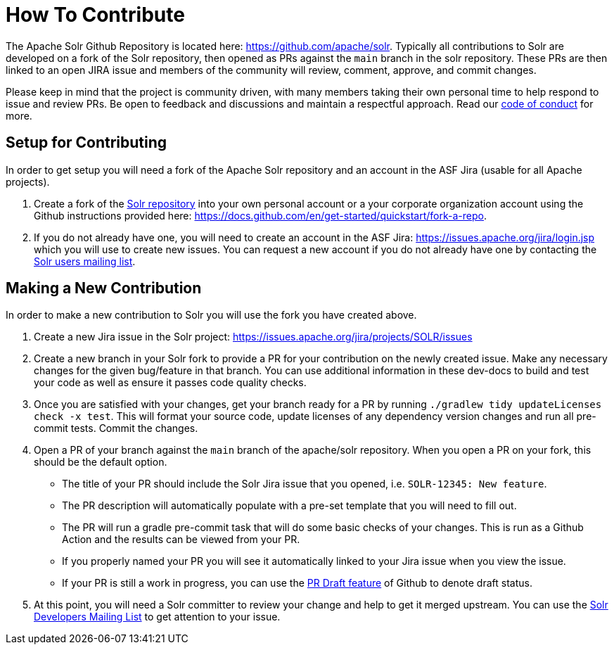 # How To Contribute

The Apache Solr Github Repository is located here: https://github.com/apache/solr. Typically all contributions to Solr are developed on a fork of the Solr repository, then opened as PRs against the `main` branch in the solr repository. These PRs are then linked to an open JIRA issue and members of the community will review, comment, approve, and commit changes.

Please keep in mind that the project is community driven, with many members taking their own personal time to help respond to issue and review PRs. Be open to feedback and discussions and maintain a respectful approach. Read our https://solr.apache.org/community.html#code-of-conduct[code of conduct] for more.

## Setup for Contributing
In order to get setup you will need a fork of the Apache Solr repository and an account in the ASF Jira (usable for all Apache projects).

1. Create a fork of the https://github.com/apache/solr[Solr repository] into your own personal account or a your corporate organization account using the Github instructions provided here: https://docs.github.com/en/get-started/quickstart/fork-a-repo.
2. If you do not already have one, you will need to create an account in the ASF Jira: https://issues.apache.org/jira/login.jsp which you will use to create new issues. You can request a new account if you do not already have one by contacting the https://solr.apache.org/community.html[Solr users mailing list].


## Making a New Contribution
In order to make a new contribution to Solr you will use the fork you have created above.

1. Create a new Jira issue in the Solr project: https://issues.apache.org/jira/projects/SOLR/issues
2. Create a new branch in your Solr fork to provide a PR for your contribution on the newly created issue. Make any necessary changes for the given bug/feature in that branch. You can use additional information in these dev-docs to build and test your code as well as ensure it passes code quality checks.
3. Once you are satisfied with your changes, get your branch ready for a PR by running `./gradlew tidy updateLicenses check -x test`. This will format your source code, update licenses of any dependency version changes and run all pre-commit tests. Commit the changes.
4. Open a PR of your branch against the `main` branch of the apache/solr repository. When you open a PR on your fork, this should be the default option.
* The title of your PR should include the Solr Jira issue that you opened, i.e. `SOLR-12345: New feature`.
* The PR description will automatically populate with a pre-set template that you will need to fill out.
* The PR will run a gradle pre-commit task that will do some basic checks of your changes. This is run as a Github Action and the results can be viewed from your PR.
* If you properly named your PR you will see it automatically linked to your Jira issue when you view the issue.
* If your PR is still a work in progress, you can use the https://docs.github.com/en/pull-requests/collaborating-with-pull-requests/proposing-changes-to-your-work-with-pull-requests/about-pull-requests#draft-pull-requests[PR Draft feature] of Github to denote draft status.
5. At this point, you will need a Solr committer to review your change and help to get it merged upstream. You can use the https://solr.apache.org/community.html[Solr Developers Mailing List] to get attention to your issue.